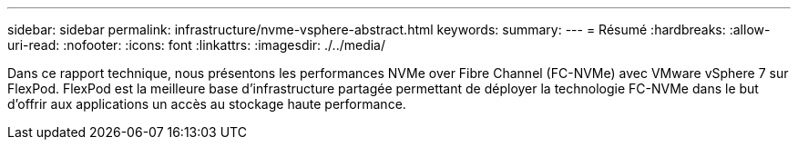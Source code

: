 ---
sidebar: sidebar 
permalink: infrastructure/nvme-vsphere-abstract.html 
keywords:  
summary:  
---
= Résumé
:hardbreaks:
:allow-uri-read: 
:nofooter: 
:icons: font
:linkattrs: 
:imagesdir: ./../media/


[role="lead"]
Dans ce rapport technique, nous présentons les performances NVMe over Fibre Channel (FC-NVMe) avec VMware vSphere 7 sur FlexPod. FlexPod est la meilleure base d'infrastructure partagée permettant de déployer la technologie FC-NVMe dans le but d'offrir aux applications un accès au stockage haute performance.
